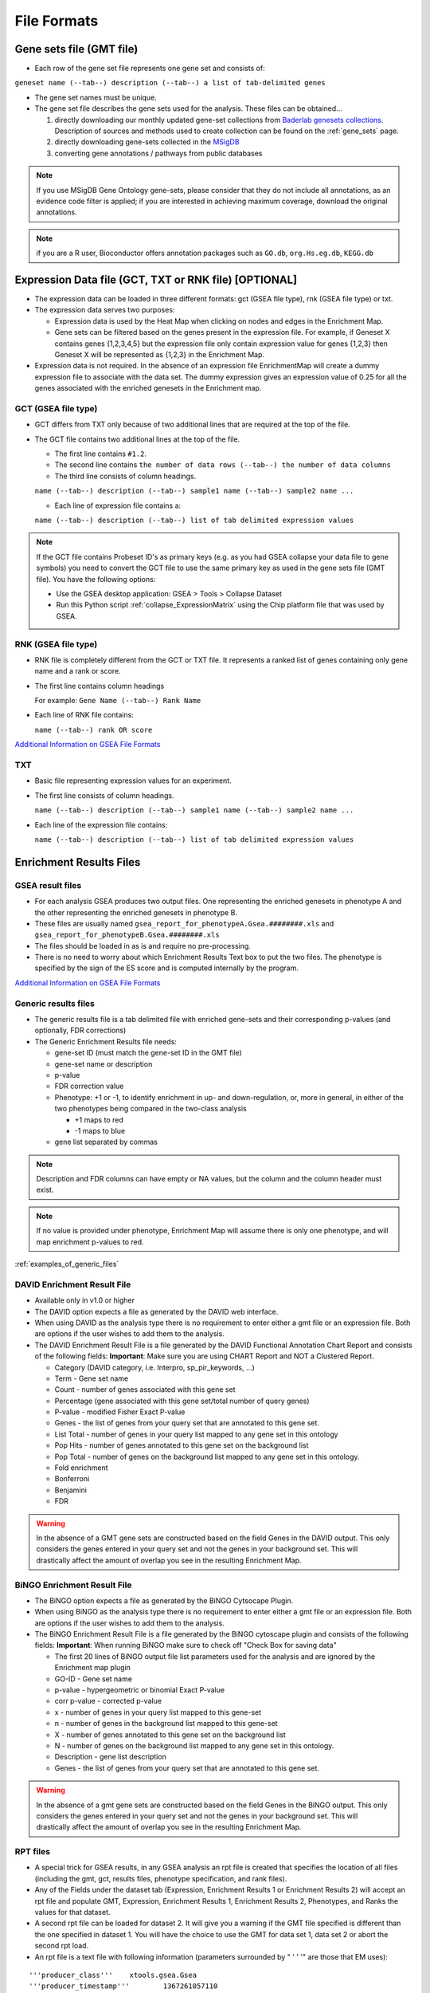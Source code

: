 .. _file_formats:

File Formats
============

Gene sets file (GMT file)
-------------------------

* Each row of the gene set file represents one gene set and consists of:

``geneset name (--tab--) description (--tab--) a list of tab-delimited genes``

* The gene set names must be unique.
* The gene set file describes the gene sets used for the analysis. These files can be obtained...
  
  1. directly downloading our monthly updated gene-set collections from 
     `Baderlab genesets collections`_. Description of sources and methods used to create 
     collection can be found on the :ref:`gene_sets` page.
  2. directly downloading gene-sets collected in the MSigDB_
  3. converting gene annotations / pathways from public databases

.. note:: If you use MSigDB Gene Ontology gene-sets, please consider that they do not include all 
          annotations, as an evidence code filter is applied; if you are interested in achieving 
          maximum coverage, download the original annotations.

.. note:: if you are a R user, Bioconductor offers annotation packages such as ``GO.db``, 
          ``org.Hs.eg.db``, ``KEGG.db``

.. _Baderlab genesets collections: http://download.baderlab.org/EM_Genesets/current_release/
.. _MSigDB: http://software.broadinstitute.org/gsea/msigdb/index.jsp


Expression Data file (GCT, TXT or RNK file) [OPTIONAL]
------------------------------------------------------

* The expression data can be loaded in three different formats: gct (GSEA file type), rnk (GSEA 
  file type) or txt.
* The expression data serves two purposes:

  * Expression data is used by the Heat Map when clicking on nodes and edges in the Enrichment Map.
  * Gene sets can be filtered based on the genes present in the expression file. For example, if 
    Geneset X contains genes {1,2,3,4,5} but the expression file only contain expression value 
    for genes {1,2,3} then Geneset X will be represented as {1,2,3} in the Enrichment Map. 

* Expression data is not required. In the absence of an expression file EnrichmentMap will create 
  a dummy expression file to associate with the data set. The dummy expression gives an expression 
  value of 0.25 for all the genes associated with the enriched genesets in the Enrichment map.


GCT (GSEA file type)
~~~~~~~~~~~~~~~~~~~~

* GCT differs from TXT only because of two additional lines that are required at the top of the 
  file.
* The GCT file contains two additional lines at the top of the file.

  * The first line contains ``#1.2``.
  * The second line contains ``the number of data rows (--tab--) the number of data columns``
  * The third line consists of column headings.

  ``name (--tab--) description (--tab--) sample1 name (--tab--) sample2 name ...``

  * Each line of expression file contains a:

  ``name (--tab--) description (--tab--) list of tab delimited expression values``

.. note:: If the GCT file contains Probeset ID's as primary keys (e.g. as you had GSEA collapse 
          your data file to gene symbols) you need to convert the GCT file to use the same 
          primary key as used in the gene sets file (GMT file). You have the following options:

          * Use the GSEA desktop application: GSEA > Tools > Collapse Dataset
          * Run this Python script :ref:`collapse_ExpressionMatrix` using the Chip platform file 
            that was used by GSEA. 

RNK (GSEA file type)
~~~~~~~~~~~~~~~~~~~~

* RNK file is completely different from the GCT or TXT file. It represents a ranked list of genes 
  containing only gene name and a rank or score.
* The first line contains column headings
        
  For example: ``Gene Name (--tab--) Rank Name``
    
* Each line of RNK file contains:
 
  ``name (--tab--) rank OR score``

`Additional Information on GSEA File Formats <http://software.broadinstitute.org/cancer/software/gsea/wiki/index.php/Data_formats>`_

TXT
~~~

* Basic file representing expression values for an experiment. 
* The first line consists of column headings.

  ``name (--tab--) description (--tab--) sample1 name (--tab--) sample2 name ...``
    
* Each line of the expression file contains:

  ``name (--tab--) description (--tab--) list of tab delimited expression values`` 


Enrichment Results Files
------------------------

GSEA result files
~~~~~~~~~~~~~~~~~

* For each analysis GSEA produces two output files. One representing the enriched genesets in
  phenotype A and the other representing the enriched genesets in phenotype B.
* These files are usually named ``gsea_report_for_phenotypeA.Gsea.########.xls`` and 
  ``gsea_report_for_phenotypeB.Gsea.########.xls``
* The files should be loaded in as is and require no pre-processing.
* There is no need to worry about which Enrichment Results Text box to put the two files. The 
  phenotype is specified by the sign of the ES score and is computed internally by the program. 

`Additional Information on GSEA File Formats <http://software.broadinstitute.org/cancer/software/gsea/wiki/index.php/Data_formats>`_

Generic results files
~~~~~~~~~~~~~~~~~~~~~

* The generic results file is a tab delimited file with enriched gene-sets and their corresponding 
  p-values (and optionally, FDR corrections)
* The Generic Enrichment Results file needs:
        
  * gene-set ID (must match the gene-set ID in the GMT file)
  * gene-set name or description
  * p-value
  * FDR correction value
  * Phenotype: +1 or -1, to identify enrichment in up- and down-regulation, or, more in general, 
    in either of the two phenotypes being compared in the two-class analysis

    * +1 maps to red
    * -1 maps to blue 

  * gene list separated by commas 

.. note:: Description and FDR columns can have empty or NA values, but the column and the 
          column header must exist.

.. note:: If no value is provided under phenotype, Enrichment Map will assume there is only one 
          phenotype, and will map enrichment p-values to red.

:ref:`examples_of_generic_files`


DAVID Enrichment Result File
~~~~~~~~~~~~~~~~~~~~~~~~~~~~

* Available only in v1.0 or higher
* The DAVID option expects a file as generated by the DAVID web interface.
* When using DAVID as the analysis type there is no requirement to enter either a gmt file or an 
  expression file. Both are options if the user wishes to add them to the analysis.
* The DAVID Enrichment Result File is a file generated by the DAVID Functional Annotation Chart 
  Report and consists of the following fields: **Important**: Make sure you are using CHART Report 
  and NOT a Clustered Report.

  * Category (DAVID category, i.e. Interpro, sp_pir_keywords, ...)
  * Term - Gene set name
  * Count - number of genes associated with this gene set
  * Percentage (gene associated with this gene set/total number of query genes)
  * P-value - modified Fisher Exact P-value
  * Genes - the list of genes from your query set that are annotated to this gene set.
  * List Total - number of genes in your query list mapped to any gene set in this ontology
  * Pop Hits - number of genes annotated to this gene set on the background list
  * Pop Total - number of genes on the background list mapped to any gene set in this ontology.
  * Fold enrichment
  * Bonferroni
  * Benjamini
  * FDR 
 
.. warning:: In the absence of a GMT gene sets are constructed based on the 
             field Genes in the DAVID output. This only considers the genes entered in your 
             query set and not the genes in your background set. This will drastically affect 
             the amount of overlap you see in the resulting Enrichment Map. 


BiNGO Enrichment Result File
~~~~~~~~~~~~~~~~~~~~~~~~~~~~

* The BiNGO option expects a file as generated by the BiNGO Cytsocape Plugin.
* When using BiNGO as the analysis type there is no requirement to enter either a gmt file 
  or an expression file. Both are options if the user wishes to add them to the analysis.
* The BiNGO Enrichment Result File is a file generated by the BiNGO cytoscape plugin 
  and consists of the following fields: **Important**: When running BiNGO make sure to 
  check off "Check Box for saving data"

  * The first 20 lines of BiNGO output file list parameters used for the analysis and are ignored by the Enrichment map plugin
  * GO-ID - Gene set name
  * p-value - hypergeometric or binomial Exact P-value
  * corr p-value - corrected p-value
  * x - number of genes in your query list mapped to this gene-set
  * n - number of genes in the background list mapped to this gene-set
  * X - number of genes annotated to this gene set on the background list
  * N - number of genes on the background list mapped to any gene set in this ontology.
  * Description - gene list description
  * Genes - the list of genes from your query set that are annotated to this gene set. 

.. warning:: In the absence of a gmt gene sets are constructed based on the field Genes in 
             the BiNGO output. This only considers the genes entered in your query set and 
             not the genes in your background set. This will drastically affect the amount 
             of overlap you see in the resulting Enrichment Map. 



.. _rpt_files:

RPT files
~~~~~~~~~

* A special trick for GSEA results, in any GSEA analysis an rpt file is created that specifies 
  the location of all files (including the gmt, gct, results files, phenotype specification, 
  and rank files).
* Any of the Fields under the dataset tab (Expression, Enrichment Results 1 or Enrichment Results 2) 
  will accept an rpt file and populate GMT, Expression, Enrichment Results 1, Enrichment Results 2, 
  Phenotypes, and Ranks the values for that dataset.
* A second rpt file can be loaded for dataset 2. It will give you a warning if the GMT file 
  specified is different than the one specified in dataset 1. You will have the choice to use 
  the GMT for data set 1, data set 2 or abort the second rpt load.
* An rpt file is a text file with following information (parameters surrounded by " ' ' '" are 
  those that EM uses): 

::

  '''producer_class'''    xtools.gsea.Gsea
  '''producer_timestamp'''        1367261057110
  param   collapse        false
  param   '''cls'''       WHOLE_PATH_TO_FILE/EM_EstrogenMCF7_TestData/ES_NT.cls#ES24_versus_NT24
  param   plot_top_x      20
  param   norm    meandiv
  param   save_rnd_lists  false
  param   median  false
  param   num     100
  param   scoring_scheme  weighted
  param   make_sets       true
  param   mode    Max_probe
  param   '''gmx'''       WHOLE_PATH_TO_FILE/EM_EstrogenMCF7_TestData/Human_GO_AllPathways_no_GO_iea_April_15_2013_symbol.gmt
  param   gui     false
  param   metric  Signal2Noise
  param   '''rpt_label''' ES24vsNT24
  param   help    false
  param   order   descending
  param   '''out'''       WHOLE_PATH_TO_FILE/EM_EstrogenMCF7_TestData
  param   permute gene_set
  param   rnd_type        no_balance
  param   set_min 15
  param   include_only_symbols    true
  param   sort    real
  param   rnd_seed        timestamp
  param   nperm   1000
  param   zip_report      false
  param   set_max 500
  param   '''res'''       WHOLE_PATH_TO_FILE/EM_EstrogenMCF7_TestData/MCF7_ExprMx_v2_names.gct

  file    WHOLE_PATH_TO_FILE/EM_EstrogenMCF7_TestData/ES24vsNT24.Gsea.1367261057110/index.html

Parameters used by EM and their meaning:

1. producer_class - can be xtools.gsea.Gsea or xtools.gsea.GseaPreranked

  * if xtools.gsea.Gsea:

    * get expression file from res parameter in rpt
    * get phenotype information from cls parameter in rot

  * if xtools.gsea.GseaPreranked:

    * No expression file
    * use rnk as the expression file from rnk parameter in rot
    * set phenotypes to na_pos and na_neg.
    * NOTE: if you want to make using an rpt file easier for GSEAPreranked there are two 
      additional parameters you can add to your rpt file manually that the rpt function 
      will recognize.
    * To do less manual work while creating Enrichment Maps from pre-ranked GSEA, add the 
      following optional parameters to your rpt file::

        param(--tab--)phenotypes(--tab--){phenotype1}_versus_{phenotype2}
        param(--tab--)expressionMatrix(--tab--){path_to_GCT_or_TXT_formated_expression_matrix} 

2. producer_timestamp - needed to find the directory with the results files
3. cls - path to class/phenotype file with information regarding the phenotypes:

 * path/classfilename.cls#phenotype1_versus_phenotype2
 * EM get the path to the class file and also pulls the phenotype1 and phenotype2 
   from the above field 

4. gmx - path to gmt file
5. rpt_label - name of analysis and name of directory that GSEA creates to hold the results. 
   Used when constructing the path to the results directory.
6. out - path to directory where GSEA will put the output directory. Used when constructing 
   the path to the results directory.
7. res - path to expression file. 

rpt Searches for the following results files: 

::

  Enrichment File 1 --> {out}(--File.separator--){rpt_label} + "." + {producer_class} + "." + {producer_timestamp}(--File.separator--) "gsea_report_for_" + phenotype1 + "_" + timestamp + ".xls"
  Enrichment File 2 --> {out}(--File.separator--){rpt_label} + "." + {producer_class} + "." + {producer_timestamp}(--File.separator--) "gsea_report_for_" + phenotype2 + "_" + timestamp + ".xls"
  Ranks File --> {out}(--File.separator--){rpt_label} + "." + {producer_class} + "." + {producer_timestamp}(--File.separator--) "ranked_gene_list_" + phenotype1 + "_versus_" + phenotype2 +"_" + timestamp + ".xls";      

* If the enrichments and rank files are not found in the above path then EM replaces the 
  out directory with the path to the given rpt file and tries again.
* If you would like to create your own rpt file for your own analysis pipeline you can put 
  your own values for the above used parameters.
* If your analysis only creates one enrichment file you can make a copy of enrichment file 
  1 in the path of enrichment file 2 with no consequences for EM running. 


EDB File (GSEA file type)
~~~~~~~~~~~~~~~~~~~~~~~~~

* Contained in the GSEA results folder is an edb folder. In the edb folder there are the 
  following files:

  * results.edb
  * gene_sets.gmt
  * classfile.cls [Only in a GSEA analysis. Not in a GSEAPreranked analysis]
  * rankfile.rnk 

* If you specify the results.edb file in any of the Fields under the dataset tab 
  (Expression, Enrichment Results 1 or Enrichment Results 2) the gmt and enrichment 
  files fields will be automatically populated.

* If you want to associate an expression file with the analysis it needs to be loaded 
  manually as described here. 

.. note:: The gene_sets.gmt file contained in the edb directory is filtered according 
          to the expression file.  If you are doing a two dataset analysis where the 
          expression files are from different platforms or contain different sets of 
          genes the edb gene_sets.gmt file can not be used as genes found in one analysis 
          might be lacking in the other.  In this case use the original gmt file (prior 
          to GSEA filtering) and EM will filter each the gene sets separately according 
          to each dataset.

Additional Files
~~~~~~~~~~~~~~~~

* For each dataset there are additional parameters that the user can set but are not required.
  The advanced parameters include:

  * Ranks file - file specifying the ranks of the genes in the analysis

    * This file has the format specified in the above section - gene (--tab--) rank or score. 
      See `RNK (GSEA file type)`_ for details. 

  * Phenotypes (phenotype1 versus phenotype2)

    * By default the phenotypes are set to Up and Down but in the advanced setting mode 
      the user can change these to any desired text. 

* All of these fields are populated when the user loads the input files using the rpt option.


.. _examples_of_generic_files:

Examples of Generic Enrichment Result Files
-------------------------------------------

.. note:: For readability the following examples have been formatted in a way, that the content of
   each column is properly aligned. In the actual files, replace each {tab} and it's surrounding 
   SPACE-characters by one TAB-character. The files can be also easily created with any 
   spreadsheet-program (e.g. Excel) and then saved in the "Tab Delimited Text" format.


**Example with all possible columns**

::

  GO.ID      {tab} Description                     {tab} p.Val {tab} FDR  {tab} Phenotype
  GO:0000346 {tab} transcription export complex    {tab} 0.01  {tab} 0.02 {tab} +1
  GO:0030904 {tab} retromer complex                {tab} 0.05  {tab} 0.10 {tab} +1
  GO:0008623 {tab} chromatin accessibility complex {tab} 0.05  {tab} 0.12 {tab} -1
  GO:0046540 {tab} tri-snRNP complex               {tab} 0.01  {tab} 0.03 {tab} -1
  ...


**Example without phenotype column**

::

  GO.ID      {tab} Description                     {tab} p.Val {tab} FDR
  GO:0000346 {tab} transcription export complex    {tab} 0.01  {tab} 0.02
  GO:0030904 {tab} retromer complex                {tab} 0.05  {tab} 0.10
  GO:0008623 {tab} chromatin accessibility complex {tab} 0.05  {tab} 0.12
  GO:0046540 {tab} tri-snRNP complex               {tab} 0.01  {tab} 0.03
  ...


**Example without FDR and phenotype**

::

  GO.ID      {tab} Description                     {tab} p.Val
  GO:0000346 {tab} transcription export complex    {tab} 0.01
  GO:0030904 {tab} retromer complex                {tab} 0.05
  GO:0008623 {tab} chromatin accessibility complex {tab} 0.05
  GO:0046540 {tab} tri-snRNP complex               {tab} 0.01
  ...


**Example without FDR but with phenotype**

::

  GO.ID      {tab} Description                     {tab} p.Val {tab} {tab} Phenotype
  GO:0000346 {tab} transcription export complex    {tab} 0.01  {tab} {tab} +1
  GO:0030904 {tab} retromer complex                {tab} 0.05  {tab} {tab} +1
  GO:0008623 {tab} chromatin accessibility complex {tab} 0.05  {tab} {tab} -1
  GO:0046540 {tab} tri-snRNP complex               {tab} 0.01  {tab} {tab} -1
  ...


**Example without Description, FDR and phenotype**

::

  GO.ID      {tab} {tab} p.Val {tab} {tab} Phenotype
  GO:0000346 {tab} {tab} 0.01  {tab} {tab} +1
  GO:0030904 {tab} {tab} 0.05  {tab} {tab} +1
  GO:0008623 {tab} {tab} 0.05  {tab} {tab} -1
  GO:0046540 {tab} {tab} 0.01  {tab} {tab} -1
  ...


**Example with dummy-description and without FDR and phenotype**

::

  GO.ID      {tab} DESCR {tab} p.Val {tab} {tab} Phenotype
  GO:0000346 {tab} NA    {tab} 0.01  {tab} {tab} +1
  GO:0030904 {tab} NA    {tab} 0.05  {tab} {tab} +1
  GO:0008623 {tab} NA    {tab} 0.05  {tab} {tab} -1
  GO:0046540 {tab} NA    {tab} 0.01  {tab} {tab} -1
  ...



